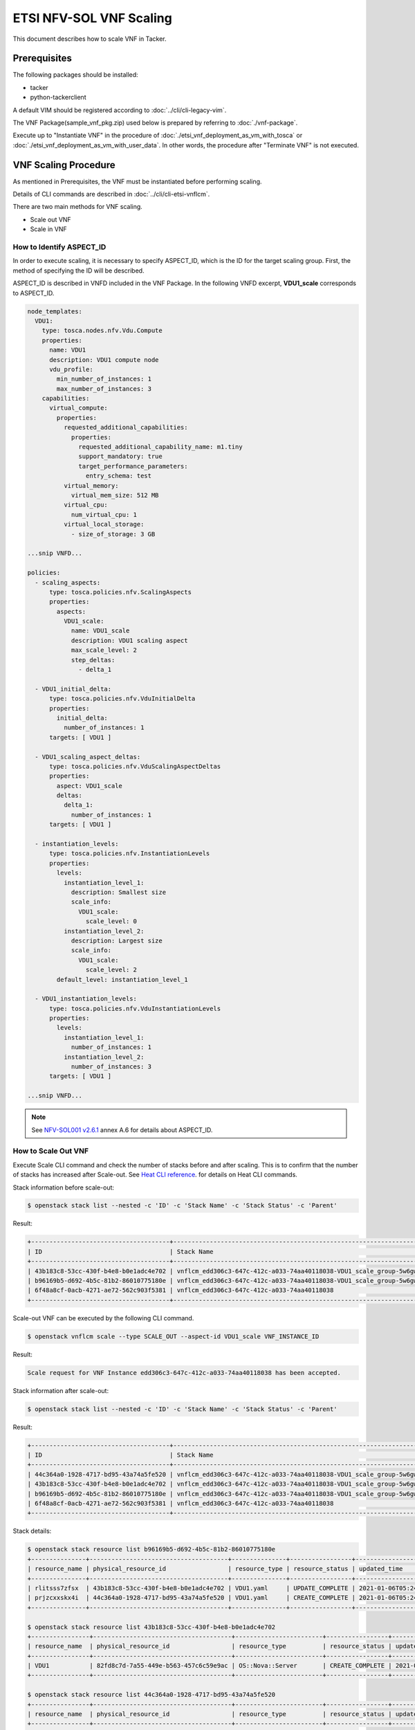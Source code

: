 ========================
ETSI NFV-SOL VNF Scaling
========================

This document describes how to scale VNF in Tacker.

Prerequisites
-------------

The following packages should be installed:

* tacker
* python-tackerclient

A default VIM should be registered according to
:doc:`../cli/cli-legacy-vim`.

The VNF Package(sample_vnf_pkg.zip) used below is prepared
by referring to :doc:`./vnf-package`.

Execute up to "Instantiate VNF" in the procedure of
:doc:`./etsi_vnf_deployment_as_vm_with_tosca` or
:doc:`./etsi_vnf_deployment_as_vm_with_user_data`.
In other words, the procedure after "Terminate VNF" is not executed.


VNF Scaling Procedure
---------------------

As mentioned in Prerequisites, the VNF must be instantiated
before performing scaling.

Details of CLI commands are described in
:doc:`../cli/cli-etsi-vnflcm`.

There are two main methods for VNF scaling.

* Scale out VNF
* Scale in VNF


How to Identify ASPECT_ID
~~~~~~~~~~~~~~~~~~~~~~~~~

In order to execute scaling, it is necessary to specify
ASPECT_ID, which is the ID for the target scaling group.
First, the method of specifying the ID will be described.

ASPECT_ID is described in VNFD included in the VNF Package.
In the following VNFD excerpt, **VDU1_scale**
corresponds to ASPECT_ID.

.. code-block:: yaml

  node_templates:
    VDU1:
      type: tosca.nodes.nfv.Vdu.Compute
      properties:
        name: VDU1
        description: VDU1 compute node
        vdu_profile:
          min_number_of_instances: 1
          max_number_of_instances: 3
      capabilities:
        virtual_compute:
          properties:
            requested_additional_capabilities:
              properties:
                requested_additional_capability_name: m1.tiny
                support_mandatory: true
                target_performance_parameters:
                  entry_schema: test
            virtual_memory:
              virtual_mem_size: 512 MB
            virtual_cpu:
              num_virtual_cpu: 1
            virtual_local_storage:
              - size_of_storage: 3 GB

  ...snip VNFD...

  policies:
    - scaling_aspects:
        type: tosca.policies.nfv.ScalingAspects
        properties:
          aspects:
            VDU1_scale:
              name: VDU1_scale
              description: VDU1 scaling aspect
              max_scale_level: 2
              step_deltas:
                - delta_1

    - VDU1_initial_delta:
        type: tosca.policies.nfv.VduInitialDelta
        properties:
          initial_delta:
            number_of_instances: 1
        targets: [ VDU1 ]

    - VDU1_scaling_aspect_deltas:
        type: tosca.policies.nfv.VduScalingAspectDeltas
        properties:
          aspect: VDU1_scale
          deltas:
            delta_1:
              number_of_instances: 1
        targets: [ VDU1 ]

    - instantiation_levels:
        type: tosca.policies.nfv.InstantiationLevels
        properties:
          levels:
            instantiation_level_1:
              description: Smallest size
              scale_info:
                VDU1_scale:
                  scale_level: 0
            instantiation_level_2:
              description: Largest size
              scale_info:
                VDU1_scale:
                  scale_level: 2
          default_level: instantiation_level_1

    - VDU1_instantiation_levels:
        type: tosca.policies.nfv.VduInstantiationLevels
        properties:
          levels:
            instantiation_level_1:
              number_of_instances: 1
            instantiation_level_2:
              number_of_instances: 3
        targets: [ VDU1 ]

  ...snip VNFD...


.. note:: See `NFV-SOL001 v2.6.1`_ annex A.6 for details about ASPECT_ID.


How to Scale Out VNF
~~~~~~~~~~~~~~~~~~~~

Execute Scale CLI command and check the number of stacks
before and after scaling.
This is to confirm that the number of stacks has increased
after Scale-out.
See `Heat CLI reference`_. for details on Heat CLI commands.


Stack information before scale-out:

.. code-block:: console

  $ openstack stack list --nested -c 'ID' -c 'Stack Name' -c 'Stack Status' -c 'Parent'


Result:

.. code-block:: console

  +--------------------------------------+-----------------------------------------------------------------------------------------------------+-----------------+--------------------------------------+
  | ID                                   | Stack Name                                                                                          | Stack Status    | Parent                               |
  +--------------------------------------+-----------------------------------------------------------------------------------------------------+-----------------+--------------------------------------+
  | 43b183c8-53cc-430f-b4e8-b0e1adc4e702 | vnflcm_edd306c3-647c-412c-a033-74aa40118038-VDU1_scale_group-5w6gwjuqjpsx-rlitsss7zfsx-oa4wsjz5yfcf | CREATE_COMPLETE | b96169b5-d692-4b5c-81b2-86010775180e |
  | b96169b5-d692-4b5c-81b2-86010775180e | vnflcm_edd306c3-647c-412c-a033-74aa40118038-VDU1_scale_group-5w6gwjuqjpsx                           | CREATE_COMPLETE | 6f48a8cf-0acb-4271-ae72-562c903f5381 |
  | 6f48a8cf-0acb-4271-ae72-562c903f5381 | vnflcm_edd306c3-647c-412c-a033-74aa40118038                                                         | CREATE_COMPLETE | None                                 |
  +--------------------------------------+-----------------------------------------------------------------------------------------------------+-----------------+--------------------------------------+


Scale-out VNF can be executed by the following CLI command.

.. code-block:: console

  $ openstack vnflcm scale --type SCALE_OUT --aspect-id VDU1_scale VNF_INSTANCE_ID


Result:

.. code-block:: console

  Scale request for VNF Instance edd306c3-647c-412c-a033-74aa40118038 has been accepted.


Stack information after scale-out:

.. code-block:: console

  $ openstack stack list --nested -c 'ID' -c 'Stack Name' -c 'Stack Status' -c 'Parent'


Result:

.. code-block:: console

  +--------------------------------------+-----------------------------------------------------------------------------------------------------+-----------------+--------------------------------------+
  | ID                                   | Stack Name                                                                                          | Stack Status    | Parent                               |
  +--------------------------------------+-----------------------------------------------------------------------------------------------------+-----------------+--------------------------------------+
  | 44c364a0-1928-4717-bd95-43a74a5fe520 | vnflcm_edd306c3-647c-412c-a033-74aa40118038-VDU1_scale_group-5w6gwjuqjpsx-prjzcxxskx4i-bwx6egqcdlqg | CREATE_COMPLETE | b96169b5-d692-4b5c-81b2-86010775180e |
  | 43b183c8-53cc-430f-b4e8-b0e1adc4e702 | vnflcm_edd306c3-647c-412c-a033-74aa40118038-VDU1_scale_group-5w6gwjuqjpsx-rlitsss7zfsx-oa4wsjz5yfcf | UPDATE_COMPLETE | b96169b5-d692-4b5c-81b2-86010775180e |
  | b96169b5-d692-4b5c-81b2-86010775180e | vnflcm_edd306c3-647c-412c-a033-74aa40118038-VDU1_scale_group-5w6gwjuqjpsx                           | UPDATE_COMPLETE | 6f48a8cf-0acb-4271-ae72-562c903f5381 |
  | 6f48a8cf-0acb-4271-ae72-562c903f5381 | vnflcm_edd306c3-647c-412c-a033-74aa40118038                                                         | CREATE_COMPLETE | None                                 |
  +--------------------------------------+-----------------------------------------------------------------------------------------------------+-----------------+--------------------------------------+


Stack details:

.. code-block:: console

  $ openstack stack resource list b96169b5-d692-4b5c-81b2-86010775180e
  +---------------+--------------------------------------+---------------+-----------------+----------------------+
  | resource_name | physical_resource_id                 | resource_type | resource_status | updated_time         |
  +---------------+--------------------------------------+---------------+-----------------+----------------------+
  | rlitsss7zfsx  | 43b183c8-53cc-430f-b4e8-b0e1adc4e702 | VDU1.yaml     | UPDATE_COMPLETE | 2021-01-06T05:24:50Z |
  | prjzcxxskx4i  | 44c364a0-1928-4717-bd95-43a74a5fe520 | VDU1.yaml     | CREATE_COMPLETE | 2021-01-06T05:24:49Z |
  +---------------+--------------------------------------+---------------+-----------------+----------------------+

  $ openstack stack resource list 43b183c8-53cc-430f-b4e8-b0e1adc4e702
  +----------------+--------------------------------------+------------------------+-----------------+----------------------+
  | resource_name  | physical_resource_id                 | resource_type          | resource_status | updated_time         |
  +----------------+--------------------------------------+------------------------+-----------------+----------------------+
  | VDU1           | 82fd8c7d-7a55-449e-b563-457c6c59e9ac | OS::Nova::Server       | CREATE_COMPLETE | 2021-01-06T05:15:35Z |
  +----------------+--------------------------------------+------------------------+-----------------+----------------------+

  $ openstack stack resource list 44c364a0-1928-4717-bd95-43a74a5fe520
  +----------------+--------------------------------------+------------------------+-----------------+----------------------+
  | resource_name  | physical_resource_id                 | resource_type          | resource_status | updated_time         |
  +----------------+--------------------------------------+------------------------+-----------------+----------------------+
  | VDU1           | 073fc301-49a5-41ff-953f-5fa6736414ed | OS::Nova::Server       | CREATE_COMPLETE | 2021-01-06T05:24:49Z |
  +----------------+--------------------------------------+------------------------+-----------------+----------------------+


It can be seen that the child-stack (ID: 44c364a0-1928-4717-bd95-43a74a5fe520)
with the parent-stack (ID: b96169b5-d692-4b5c-81b2-86010775180e)
is increased by the scaling out operation.


How to Scale in VNF
~~~~~~~~~~~~~~~~~~~

Execute Scale CLI command and check the number of stacks
before and after scaling.
This is to confirm that the number of stacks has decreased
after Scale-in.
See `Heat CLI reference`_. for details on Heat CLI commands.


Stack information before scale-in:

.. code-block:: console

  $ openstack stack list --nested -c 'ID' -c 'Stack Name' -c 'Stack Status' -c 'Parent'


Result:

.. code-block:: console

  +--------------------------------------+-----------------------------------------------------------------------------------------------------+-----------------+--------------------------------------+
  | ID                                   | Stack Name                                                                                          | Stack Status    | Parent                               |
  +--------------------------------------+-----------------------------------------------------------------------------------------------------+-----------------+--------------------------------------+
  | 44c364a0-1928-4717-bd95-43a74a5fe520 | vnflcm_edd306c3-647c-412c-a033-74aa40118038-VDU1_scale_group-5w6gwjuqjpsx-prjzcxxskx4i-bwx6egqcdlqg | CREATE_COMPLETE | b96169b5-d692-4b5c-81b2-86010775180e |
  | 43b183c8-53cc-430f-b4e8-b0e1adc4e702 | vnflcm_edd306c3-647c-412c-a033-74aa40118038-VDU1_scale_group-5w6gwjuqjpsx-rlitsss7zfsx-oa4wsjz5yfcf | UPDATE_COMPLETE | b96169b5-d692-4b5c-81b2-86010775180e |
  | b96169b5-d692-4b5c-81b2-86010775180e | vnflcm_edd306c3-647c-412c-a033-74aa40118038-VDU1_scale_group-5w6gwjuqjpsx                           | UPDATE_COMPLETE | 6f48a8cf-0acb-4271-ae72-562c903f5381 |
  | 6f48a8cf-0acb-4271-ae72-562c903f5381 | vnflcm_edd306c3-647c-412c-a033-74aa40118038                                                         | CREATE_COMPLETE | None                                 |
  +--------------------------------------+-----------------------------------------------------------------------------------------------------+-----------------+--------------------------------------+


Scale-in VNF can be executed by the following CLI command.

.. code-block:: console

  $ openstack vnflcm scale --type SCALE_IN --aspect-id VDU1_scale VNF_INSTANCE_ID


Result:

.. code-block:: console

  Scale request for VNF Instance edd306c3-647c-412c-a033-74aa40118038 has been accepted.


Stack information after scale-in:

.. code-block:: console

  $ openstack stack list --nested -c 'ID' -c 'Stack Name' -c 'Stack Status' -c 'Parent'


Result:

.. code-block:: console

  +--------------------------------------+-----------------------------------------------------------------------------------------------------+-----------------+--------------------------------------+
  | ID                                   | Stack Name                                                                                          | Stack Status    | Parent                               |
  +--------------------------------------+-----------------------------------------------------------------------------------------------------+-----------------+--------------------------------------+
  | 44c364a0-1928-4717-bd95-43a74a5fe520 | vnflcm_edd306c3-647c-412c-a033-74aa40118038-VDU1_scale_group-5w6gwjuqjpsx-prjzcxxskx4i-bwx6egqcdlqg | UPDATE_COMPLETE | b96169b5-d692-4b5c-81b2-86010775180e |
  | b96169b5-d692-4b5c-81b2-86010775180e | vnflcm_edd306c3-647c-412c-a033-74aa40118038-VDU1_scale_group-5w6gwjuqjpsx                           | UPDATE_COMPLETE | 6f48a8cf-0acb-4271-ae72-562c903f5381 |
  | 6f48a8cf-0acb-4271-ae72-562c903f5381 | vnflcm_edd306c3-647c-412c-a033-74aa40118038                                                         | CREATE_COMPLETE | None                                 |
  +--------------------------------------+-----------------------------------------------------------------------------------------------------+-----------------+--------------------------------------+


There were two child-stacks(ID: 44c364a0-1928-4717-bd95-43a74a5fe520
and ID: 43b183c8-53cc-430f-b4e8-b0e1adc4e702) with
a parent-stack(ID: b96169b5-d692-4b5c-81b2-86010775180e),
it can be seen that one of them is decreased by the scale-in operation.


.. _NFV-SOL001 v2.6.1 : https://www.etsi.org/deliver/etsi_gs/NFV-SOL/001_099/001/02.06.01_60/gs_NFV-SOL001v020601p.pdf
.. _Heat CLI reference : https://docs.openstack.org/python-openstackclient/latest/cli/plugin-commands/heat.html
